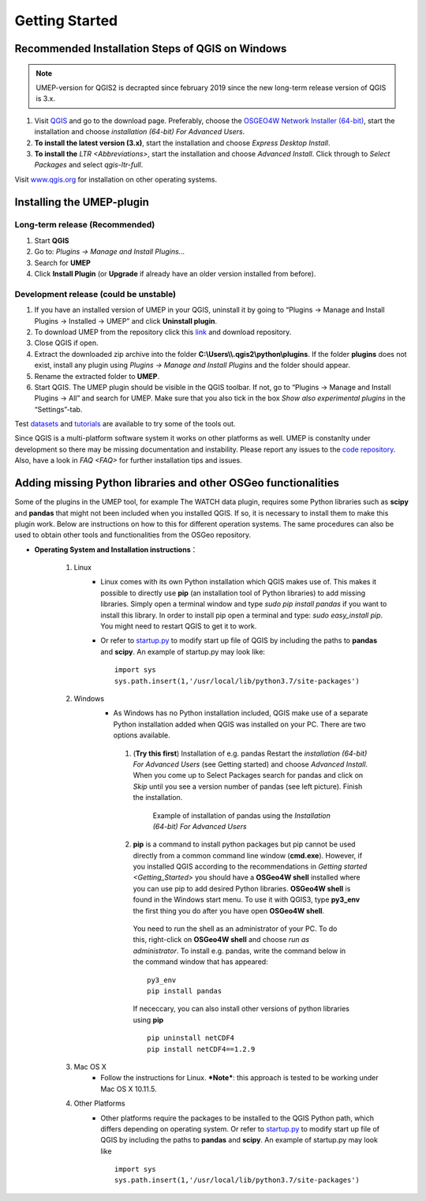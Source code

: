 .. _Getting_Started:


Getting Started
===============

Recommended Installation Steps of QGIS on Windows
-------------------------------------------------

.. note:: UMEP-version for QGIS2 is decrapted since february 2019 since the new long-term release version of QGIS is 3.x.

#. Visit `QGIS <http://www.qgis.org>`__ and go to the download page. Preferably, choose the `OSGEO4W Network Installer (64-bit) <http://download.osgeo.org/osgeo4w/osgeo4w-setup-x86_64.exe>`__, start the installation and choose *installation (64-bit) For Advanced Users*.
#. **To install the latest version (3.x)**, start the installation and choose *Express Desktop Install*.
#. **To install the** `LTR <Abbreviations>`, start the installation and choose *Advanced Install*. Click through to *Select Packages* and select *qgis-ltr-full*.

Visit `www.qgis.org <http://www.qgis.org>`__ for installation on other operating systems.

Installing the UMEP-plugin
--------------------------

Long-term release (Recommended)
~~~~~~~~~~~~~~~~~~~~~~~~~~~~~~~
#. Start **QGIS**

#. Go to: *Plugins -> Manage and Install Plugins...*

#. Search for **UMEP**

#. Click **Install Plugin** (or **Upgrade** if already have an older version installed from before).


Development release (could be unstable)
~~~~~~~~~~~~~~~~~~~~~~~~~~~~~~~~~~~~~~~
#. If you have an installed version of UMEP in your QGIS, uninstall it by going to “Plugins -> Manage and Install Plugins -> Installed -> UMEP” and click **Uninstall plugin**.
#. To download UMEP from the repository click this `link <https://bitbucket.org/fredrik_ucg/umep/downloads>`__ and download repository.
#. Close QGIS if open.
#. Extract the downloaded zip archive into the folder **C:\\Users\\\\.qgis2\\python\\plugins**. If the folder **plugins** does not exist, install any plugin using *Plugins -> Manage and Install Plugins* and the folder should appear.
#. Rename the extracted folder to **UMEP**.
#. Start QGIS. The UMEP plugin should be visible in the QGIS toolbar. If not, go to “Plugins -> Manage and Install Plugins -> All” and search for UMEP. Make sure that you also tick in the box *Show also experimental plugins* in the “Settings”-tab.

Test `datasets <https://bitbucket.org/fredrik_ucg/umep/downloads/testdata_UMEP.zip>`__ and `tutorials <http://umep-docs.readthedocs.io/en/latest/tutorial/docs/source/index.html>`__ are available to try some of the tools out.

Since QGIS is a multi-platform software system it works on other platforms as well. UMEP is constanlty under development so there may be missing documentation and instability. Please report any issues to the `code repository <https://bitbucket.org/fredrik_ucg/umep>`__. Also, have a look in `FAQ <FAQ>` for further installation tips and issues.


.. _Python_Libraries:

Adding missing Python libraries and other OSGeo functionalities
---------------------------------------------------------------

Some of the plugins in the UMEP tool, for example The WATCH data plugin,
requires some Python libraries such as **scipy** and **pandas** that
might not been included when you installed QGIS. If so, it is necessary
to install them to make this plugin work. Below are instructions on how
to this for different operation systems. The same procedures can also be
used to obtain other tools and functionalities from the OSGeo
repository.

* **Operating System and Installation instructions**：

        #. Linux
            - Linux comes with its own Python installation which QGIS makes use of. This makes it possible to directly use **pip** (an installation tool of Python libraries) to add missing libraries. Simply open a terminal window and type *sudo pip install pandas* if you want to install this library. In order to install pip open a terminal and type: *sudo easy\_install pip*. You might need to restart QGIS to get it to work.
            - Or refer to `startup.py <http://docs.qgis.org/testing/en/docs/pyqgis_developer_cookbook/intro.html#the-startup-py-file>`__ to modify start up file of QGIS by including the paths to **pandas** and **scipy**. An example of startup.py may look like:
              ::
                 import sys
                 sys.path.insert(1,'/usr/local/lib/python3.7/site-packages')

        #. Windows
            -  As Windows has no Python installation included, QGIS make use of a separate Python installation added when QGIS was installed on your PC. There are two options available.
              1. (**Try this first**) Installation of e.g. pandas Restart the *installation (64-bit) For Advanced Users* (see Getting started) and choose *Advanced Install*. When you come up to Select Packages search for pandas and click on *Skip* until you see a version number of pandas (see left picture). Finish the installation.
                   
                .. figure::  /images/Pandas.png

                   Example of installation of pandas using the *Installation (64-bit) For Advanced Users*
                
              2. **pip** is a command to install python packages but pip cannot be used directly from a common command line window (**cmd.exe**). However, if you installed QGIS according to the recommendations in `Getting started <Getting_Started>` you should have a **OSGeo4W shell** installed where you can use pip to add desired Python libraries. **OSGeo4W shell** is found in the Windows start menu. To use it with QGIS3, type **py3_env** the first thing you do after you have open **OSGeo4W shell**.

                You need to run the shell as an administrator of your PC. To do this, right-click on **OSGeo4W shell** and choose *run as administrator*. To install e.g. pandas, write the command below in the command window that has appeared:
                ::
                  py3_env
                  pip install pandas
                  
                If nececcary, you can also install other versions of python libraries using **pip**  
                ::
                   pip uninstall netCDF4
                   pip install netCDF4==1.2.9
                  
        #. Mac OS X
            - Follow the instructions for Linux. ***Note***: this approach is tested to be working under Mac OS X 10.11.5.
        #. Other Platforms
            - Other platforms require the packages to be installed to the QGIS Python path, which differs depending on operating system. 
              Or refer to `startup.py <http://docs.qgis.org/testing/en/docs/pyqgis_developer_cookbook/intro.html#the-startup-py-file>`__
              to modify start up file of QGIS by including the paths to **pandas** and **scipy**. An example of startup.py may look like
              ::
                 import sys
                 sys.path.insert(1,'/usr/local/lib/python3.7/site-packages')
